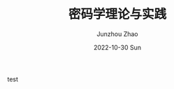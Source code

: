 #+TITLE:       密码学理论与实践
#+AUTHOR:      Junzhou Zhao
#+DATE:        2022-10-30 Sun
#+URI:         /article/cryptgr/
#+KEYWORDS:    courses, cryptography
#+OPTIONS:     H:3 num:nil toc:nil \n:nil ::t |:t ^:nil -:nil f:t *:t <:t


test
